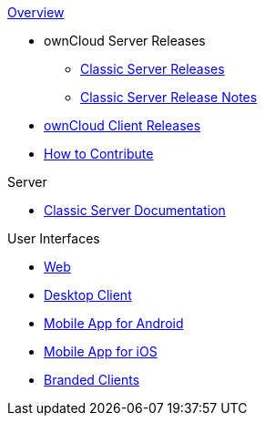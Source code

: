 .xref:index.adoc[Overview]
* ownCloud Server Releases
** xref:server_releases.adoc[Classic Server Releases]
** xref:server_release_notes.adoc[Classic Server Release Notes]
// ** xref:ocis_releases.adoc[oCIS Server Releases]
// ** xref:ocis_release_notes.adoc[oCIS Server Release Notes]
// * xref:webui_releases.adoc[ownCloud Web UI Releases]
// * xref:webui_releases_notes.adoc[ownCloud Web UI Release Notes]
* xref:client_releases.adoc[ownCloud Client Releases]
* xref:how_to_contribute.adoc[How to Contribute]

// note, atm we cant include an existing component navigation via eg
// include::{latest-server-version}@server:ROOT:nav$partials/nav-server.adoc
// for details about how to setup the nav link properly the see:
// https://antora.zulipchat.com/#narrow/stream/282400-users/topic/Include.20partial.20with.20ROOT.20module.20errors 
// BUT: the content gets presented, the links do not work - therefore not used
// a soulution needs to be considered if the current layout should be changed
// see: https://antora.zulipchat.com/#narrow/stream/282400-users/topic/Multi.20Component.20Navigation

.Server
* xref:{latest-server-version}@server:ROOT:index.adoc[Classic Server Documentation]

.User Interfaces
* xref:{latest-webui-version}@webui:ROOT:index.adoc[Web]
* xref:{latest-desktop-version}@desktop:ROOT:index.adoc[Desktop Client]
* xref:{latest-android-version}@android:ROOT:index.adoc[Mobile App for Android]
* xref:{latest-ios-version}@ios-app:ROOT:index.adoc[Mobile App for iOS]
* xref:{latest-branded-version}@branded_clients:ROOT:index.adoc[Branded Clients]

